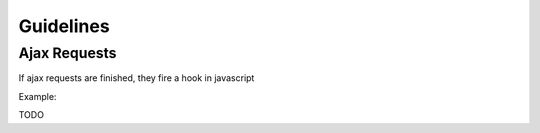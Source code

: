 Guidelines
==========

Ajax Requests
-------------

If ajax requests are finished, they fire a hook in javascript

Example:

TODO
